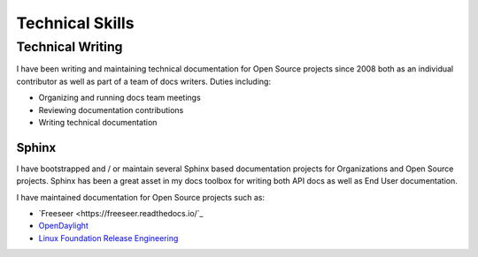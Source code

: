 ################
Technical Skills
################

Technical Writing
=================

I have been writing and maintaining technical documentation for Open Source
projects since 2008 both as an individual contributor as well as part of a team
of docs writers. Duties including:

* Organizing and running docs team meetings
* Reviewing documentation contributions
* Writing technical documentation

Sphinx
------

I have bootstrapped and / or maintain several Sphinx based documentation
projects for Organizations and Open Source projects. Sphinx has been a great
asset in my docs toolbox for writing both API docs as well as End User
documentation.

I have maintained documentation for Open Source projects such as:

* `Freeseer <https://freeseer.readthedocs.io/`_
* `OpenDaylight <http://docs.opendaylight.org>`_
* `Linux Foundation Release Engineering <http://docs.releng.linuxfoundation.org>`_
